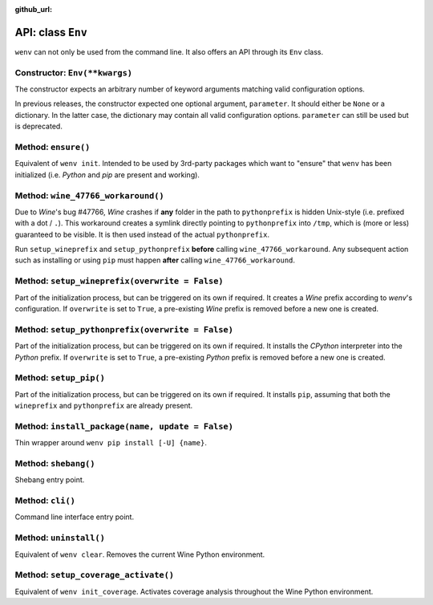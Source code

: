 :github_url:

.. _wineenv:

.. index::
	single: env python
	single: env pip
	single: env pytest
	single: env init
	triple: wine; python; environment
	module: wenv._core.env

API: class ``Env``
==================

``wenv`` can not only be used from the command line. It also offers an API through its ``Env`` class.

Constructor: ``Env(**kwargs)``
------------------------------

The constructor expects an arbitrary number of keyword arguments matching valid configuration options.

In previous releases, the constructor expected one optional argument, ``parameter``. It should either be ``None`` or a dictionary. In the latter case, the dictionary may contain all valid configuration options. ``parameter`` can still be used but is deprecated.

Method: ``ensure()``
--------------------

Equivalent of ``wenv init``. Intended to be used by 3rd-party packages which want to "ensure" that ``wenv`` has been initialized (i.e. *Python* and *pip* are present and working).

Method: ``wine_47766_workaround()``
-----------------------------------

Due to *Wine*'s bug #47766, *Wine* crashes if **any** folder in the path to ``pythonprefix`` is hidden Unix-style (i.e. prefixed with a dot / ``.``). This workaround creates a symlink directly pointing to ``pythonprefix`` into ``/tmp``, which is (more or less) guaranteed to be visible. It is then used instead of the actual ``pythonprefix``.

Run ``setup_wineprefix`` and ``setup_pythonprefix`` **before** calling ``wine_47766_workaround``. Any subsequent action such as installing or using ``pip`` must happen **after** calling ``wine_47766_workaround``.

Method: ``setup_wineprefix(overwrite = False)``
-----------------------------------------------

Part of the initialization process, but can be triggered on its own if required. It creates a *Wine* prefix according to *wenv*'s configuration. If ``overwrite`` is set to ``True``, a pre-existing *Wine* prefix is removed before a new one is created.

Method: ``setup_pythonprefix(overwrite = False)``
-------------------------------------------------

Part of the initialization process, but can be triggered on its own if required. It installs the *CPython* interpreter into the *Python* prefix. If ``overwrite`` is set to ``True``, a pre-existing *Python* prefix is removed before a new one is created.

Method: ``setup_pip()``
-----------------------

Part of the initialization process, but can be triggered on its own if required. It installs ``pip``, assuming that both the ``wineprefix`` and ``pythonprefix`` are already present.

Method: ``install_package(name, update = False)``
-------------------------------------------------

Thin wrapper around ``wenv pip install [-U] {name}``.

Method: ``shebang()``
---------------------

Shebang entry point.

Method: ``cli()``
-----------------

Command line interface entry point.

Method: ``uninstall()``
-----------------------

Equivalent of ``wenv clear``. Removes the current Wine Python environment.

Method: ``setup_coverage_activate()``
-------------------------------------

Equivalent of ``wenv init_coverage``. Activates coverage analysis throughout the Wine Python environment.
